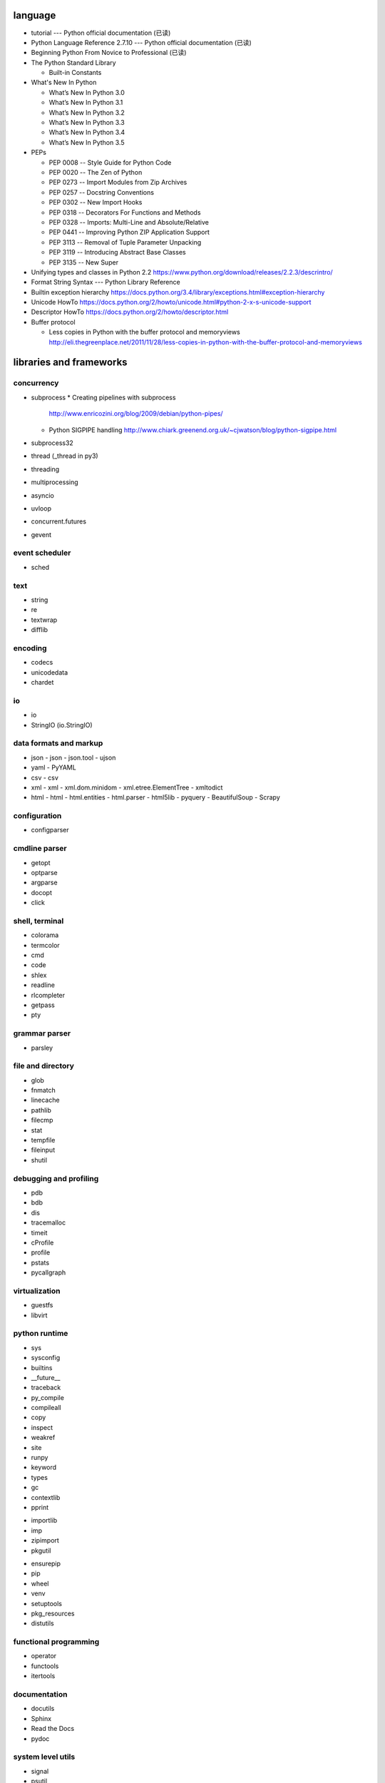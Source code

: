 language
========
- tutorial --- Python official documentation (已读)

- Python Language Reference 2.7.10 --- Python official documentation (已读)

- Beginning Python From Novice to Professional (已读)

- The Python Standard Library

  * Built-in Constants

- What's New In Python

  * What’s New In Python 3.0
  * What’s New In Python 3.1
  * What’s New In Python 3.2
  * What’s New In Python 3.3
  * What’s New In Python 3.4
  * What’s New In Python 3.5

- PEPs

  * PEP 0008 -- Style Guide for Python Code
  * PEP 0020 -- The Zen of Python
  * PEP 0273 -- Import Modules from Zip Archives
  * PEP 0257 -- Docstring Conventions
  * PEP 0302 -- New Import Hooks
  * PEP 0318 -- Decorators For Functions and Methods
  * PEP 0328 -- Imports: Multi-Line and Absolute/Relative
  * PEP 0441 -- Improving Python ZIP Application Support
  * PEP 3113 -- Removal of Tuple Parameter Unpacking
  * PEP 3119 -- Introducing Abstract Base Classes
  * PEP 3135 -- New Super

- Unifying types and classes in Python 2.2
  https://www.python.org/download/releases/2.2.3/descrintro/

- Format String Syntax --- Python Library Reference

- Builtin exception hierarchy
  https://docs.python.org/3.4/library/exceptions.html#exception-hierarchy

- Unicode HowTo
  https://docs.python.org/2/howto/unicode.html#python-2-x-s-unicode-support

- Descriptor HowTo
  https://docs.python.org/2/howto/descriptor.html

- Buffer protocol

  * Less copies in Python with the buffer protocol and memoryviews
    http://eli.thegreenplace.net/2011/11/28/less-copies-in-python-with-the-buffer-protocol-and-memoryviews

libraries and frameworks
========================
concurrency
-----------
- subprocess
  * Creating pipelines with subprocess
    http://www.enricozini.org/blog/2009/debian/python-pipes/
  * Python SIGPIPE handling
    http://www.chiark.greenend.org.uk/~cjwatson/blog/python-sigpipe.html
- subprocess32
- thread (_thread in py3)
- threading
- multiprocessing
- asyncio
- uvloop
- concurrent.futures
- gevent

event scheduler
---------------
- sched

text
----
- string
- re
- textwrap
- difflib

encoding
--------
- codecs
- unicodedata
- chardet

io
--
- io
- StringIO (io.StringIO)

data formats and markup
-----------------------

* json
  - json
  - json.tool
  - ujson

* yaml
  - PyYAML

* csv
  - csv

* xml
  - xml
  - xml.dom.minidom
  - xml.etree.ElementTree
  - xmltodict

* html
  - html
  - html.entities
  - html.parser
  - html5lib
  - pyquery
  - BeautifulSoup
  - Scrapy

configuration
-------------
- configparser

cmdline parser
--------------
- getopt
- optparse
- argparse
- docopt
- click

shell, terminal
---------------
- colorama
- termcolor
- cmd
- code
- shlex
- readline
- rlcompleter
- getpass
- pty

grammar parser
--------------
- parsley

file and directory
------------------
- glob
- fnmatch
- linecache
- pathlib
- filecmp
- stat
- tempfile
- fileinput
- shutil

debugging and profiling
-----------------------
- pdb
- bdb
- dis
- tracemalloc
- timeit
- cProfile
- profile
- pstats
- pycallgraph

virtualization
--------------
- guestfs
- libvirt

python runtime
--------------
- sys
- sysconfig
- builtins
- __future__
- traceback
- py_compile
- compileall
- copy
- inspect
- weakref
- site
- runpy
- keyword
- types
- gc
- contextlib
- pprint

.. import

- importlib
- imp
- zipimport
- pkgutil

.. packaging

- ensurepip
- pip
- wheel
- venv
- setuptools
- pkg_resources
- distutils

functional programming
----------------------
- operator
- functools
- itertools

documentation
-------------
- docutils
- Sphinx
- Read the Docs
- pydoc

system level utils
------------------
- signal
- psutil
- pwd
- spwd
- grp
- errno
- resource
- mmap
- atexit
- python-prctl
- os
- os.path (posixpath)
- posix (do not import directly)
- platform (done: doc)
- fcntl
- ctypes
- struct
- array
- pyinotify
- setproctitle

date, time
----------
- time
- datetime
- calendar
- dateutil

coverage & test
---------------
- trace
- coverage
- unittest
- doctest
- pytest

refactor
--------
- pylint

bin
---
- base64
- binascii

hash
----
- hashlib
- hmac

crypto
------
- crypt
- ssl
- rsa

compression
-----------
- zlib
- gzip
- bz2
- lzma
- zipfile
- zipapp
- tarfile

ABC
---
- abc
- collections.abc
- numbers

data structure
--------------
- collections
- heapq
- queue
- enum
- array

object serialization
--------------------
- pickle
- pickletools
- shelve

database
--------

- dbm
- dbm.gnu

NoSQL
~~~~~

.. mongodb

- pymongo (mongodb)
- bson (mongodb)
- bson.codec_options

.. elasticsearch

- elasticsearch
- elasticsearch_dsl

SQL
~~~

- sqlalchemy

.. sqlite

- sqlite3

.. postgresql

- psycopg2
- asyncpg

.. mysql

- MySQLdb
- mysqlclient
- PyMySQL
- mysql.connector
- mycli

network programming
-------------------

lower-level stuffs
~~~~~~~~~~~~~~~~~~

- socket
- netifaces
- dpkt
- ipaddress
- pyroute2

.. server

- socketserver
- select
- selectors
- shadowsocks

http and related protocols
~~~~~~~~~~~~~~~~~~~~~~~~~~

* http

.. client

* http.client (httplib)
* urllib (urllib, urlib2)
* urllib.request
* urllib.parse (urlparse)
* urllib.robotparser
* urllib.error
* urllib3
* requests
* requests-toolbelt
* pycurl
* querystring-parser (多维数组形式 querystring 解析)

.. server

* http.server (BaseHTTPServer)
* uWSGI
* wsgiref


.. cgi

* cgi

.. cookies

* http.cookies (Cookie)
* http.cookiejar

.. web framework

* bottle

  - tutorial
    https://bottlepy.org/docs/dev/tutorial.html

* Flask

* django

  - start
    https://www.djangoproject.com/start/

    * overview
      https://www.djangoproject.com/start/overview/

  - Getting started
    https://docs.djangoproject.com/en/stable/intro/

    * Writing your first Django app, part 1,2,3,4,5,6,7
      https://docs.djangoproject.com/en/stable/intro/tutorial01/
      https://docs.djangoproject.com/en/stable/intro/tutorial02/
      https://docs.djangoproject.com/en/stable/intro/tutorial03/
      https://docs.djangoproject.com/en/stable/intro/tutorial04/
      https://docs.djangoproject.com/en/stable/intro/tutorial05/
      https://docs.djangoproject.com/en/stable/intro/tutorial06/
      https://docs.djangoproject.com/en/stable/intro/tutorial07/

    * Advanced tutorial: How to write reusable apps
      https://docs.djangoproject.com/en/stable/intro/reusable-apps/

    * Django at a glance
      https://docs.djangoproject.com/en/stable/intro/overview/

    * What to read next
      https://docs.djangoproject.com/en/stable/intro/whatsnext/

  - topics

    * Models and databases
      https://docs.djangoproject.com/en/1.11/topics/db/

      - Models
        https://docs.djangoproject.com/en/1.11/topics/db/models/

      - Making queries
        https://docs.djangoproject.com/en/1.11/topics/db/queries/

      - Aggregation
        https://docs.djangoproject.com/en/1.11/topics/db/aggregation/

      - Database transactions
        https://docs.djangoproject.com/en/1.11/topics/db/transactions/

    * Class-based views
      https://docs.djangoproject.com/en/1.11/topics/class-based-views/

      - Introduction to class-based views
        https://docs.djangoproject.com/en/1.11/topics/class-based-views/intro/

      - Built-in class-based generic views
        https://docs.djangoproject.com/en/1.11/topics/class-based-views/generic-display/

      - Form handling with class-based views
        https://docs.djangoproject.com/en/1.11/topics/class-based-views/generic-editing/

      - Using mixins with class-based views
        https://docs.djangoproject.com/en/1.11/topics/class-based-views/mixins/

    * Migrations
      https://docs.djangoproject.com/en/1.11/topics/migrations/

      - How to move model between apps
        https://stackoverflow.com/a/26472482/1602266
        https://stackoverflow.com/a/29622570/1602266
        https://stackoverflow.com/a/30613732/1602266

    * Working with forms
      https://docs.djangoproject.com/en/1.11/topics/forms/

      - Creating forms from models
        https://docs.djangoproject.com/en/1.11/topics/forms/modelforms/

    * Templates
      https://docs.djangoproject.com/en/1.11/topics/templates/

    * Handling HTTP requests
      https://docs.djangoproject.com/en/1.11/topics/http/

      - URL dispatcher
        https://docs.djangoproject.com/en/1.11/topics/http/urls/

      - Writing views
        https://docs.djangoproject.com/en/1.11/topics/http/views/

      - View decorators
        https://docs.djangoproject.com/en/1.11/topics/http/decorators/

      - File Uploads
        https://docs.djangoproject.com/en/1.11/topics/http/file-uploads/

      - Django shortcut functions
        https://docs.djangoproject.com/en/1.11/topics/http/shortcuts/

      - Middleware
        https://docs.djangoproject.com/en/1.11/topics/http/middleware/

      - How to use sessions
        https://docs.djangoproject.com/en/1.11/topics/http/sessions/

    * User authentication in Django
      https://docs.djangoproject.com/en/1.11/topics/auth/

      - Using the Django authentication system
        https://docs.djangoproject.com/en/1.11/topics/auth/default/

      - Customizing authentication in Django
        https://docs.djangoproject.com/en/1.11/topics/auth/customizing/

    * Signals
      https://docs.djangoproject.com/en/1.11/topics/signals/

    * The contenttypes framework
      https://docs.djangoproject.com/en/1.11/ref/contrib/contenttypes/

  - "How-to" guides

    * Managing static files (e.g. images, JavaScript, CSS)
      https://docs.djangoproject.com/en/1.11/howto/static-files/

    * Outputting CSV with Django
      https://docs.djangoproject.com/en/1.11/howto/outputting-csv/

    * Writing custom model fields
      https://docs.djangoproject.com/en/1.11/howto/custom-model-fields/

  - API reference
    https://docs.djangoproject.com/en/1.11/ref/

    * Models
      https://docs.djangoproject.com/en/1.11/ref/models/

      - Model Meta options
        https://docs.djangoproject.com/en/1.11/ref/models/options/

      - Conditional Expressions
        https://docs.djangoproject.com/en/1.11/ref/models/conditional-expressions/

      - Model index reference
        https://docs.djangoproject.com/en/2.0/ref/models/indexes/

    * Validators
      https://docs.djangoproject.com/en/2.0/ref/validators/

    * Templates
      https://docs.djangoproject.com/en/1.11/ref/templates/

      - The Django Template Language
        https://docs.djangoproject.com/en/1.11/ref/templates/language/

      - Built-in template tags and filters
        https://docs.djangoproject.com/en/1.11/ref/templates/builtins/

      - The Django template language: for Python programmers
        https://docs.djangoproject.com/en/1.11/ref/templates/api/

    * contrib packages
      https://docs.djangoproject.com/en/1.11/ref/contrib/

      - The Django admin site
        https://docs.djangoproject.com/en/1.11/ref/contrib/admin/

        * Admin actions
          https://docs.djangoproject.com/en/1.11/ref/contrib/admin/actions/

      - The messages framework
        https://docs.djangoproject.com/en/1.11/ref/contrib/messages/

    * Request and response objects
      https://docs.djangoproject.com/en/1.11/ref/request-response/

  - Django's release schedule
    https://www.djangoproject.com/download/
    https://www.djangoproject.com/weblog/2015/jun/25/roadmap/

  - Django packages
    https://djangopackages.org/

* django-nested-admin
  http://django-nested-admin.readthedocs.io/en/latest/

* django-widget-tweaks

* django-redis

* django-session-security

* django-debug-toolbar

* djangorestframework

* django-guardian

* django-jsonfield

* Grappelli

* Tornado

* Twisted

ssh
~~~

* paramiko

RPC
~~~

- XML-RPC

  .. (ok, why not REST?)

  * xmlrpc
  * xmlrpc.client (xmlrpclib)
  * xmlrpc.server (SimpleXMLRPCServer)

template
--------
- jinja2

  * Template Designer Documentation
    http://jinja.pocoo.org/docs/2.9/templates/

email
-----
- email
- smtplib
- smtpd
- poplib
- imaplib
- mimetypes

SMB
---
- pysmb

SNMP
----
- pysnmp

asn1
----
- pyasn1

scientific computing
--------------------
- math

- cmath

- decimal

- statistics

- SciPy

- NumPy

- Sympy

- Matplotlib

- pandas

- pint

- IPython

  * ipyparallel

- Dask

- Joblib

- Jupyter

  kernels.

  * ipykernel

  widgets.

  * ipyleaflet

  * bqplot

  * pythreejs

  * ipyvolume

  * nglview

  * BeakerX

- traits

- traitlets

machine-learning
----------------
- scikit-learn

c extension
-----------
- SWIG
- ctypes
- Cython
- cffi

graphics and image processing
-----------------------------
- turtle
- imghdr
- stepic
- pillow
- scikit-image

GUI, animation, game
--------------------
- wxPython
- PyQt

- matplotlib
- processing.py
- blender (python scripting)

- kivy
- pygame

sound
-----
- sndhdr

py2py3
------
- six
- future
- lib2to3

codingstyle
-----------
- flake8
- yapf

message queue
-------------
- beanstalkc

- pynsq

- pyzmq

task queue
----------
- celery

  * repo readme
    https://github.com/celery/celery

  * Getting Started
    http://docs.celeryproject.org/en/latest/getting-started/index.html

    - Introduction to Celery
      http://docs.celeryproject.org/en/latest/getting-started/introduction.html

    - Brokers
      http://docs.celeryproject.org/en/latest/getting-started/brokers/index.html

      * Using RabbitMQ
        http://docs.celeryproject.org/en/latest/getting-started/brokers/rabbitmq.html

    - First Steps with Celery
      http://docs.celeryproject.org/en/latest/getting-started/first-steps-with-celery.html

    - Next Steps
      http://docs.celeryproject.org/en/latest/getting-started/next-steps.html

logging and warning
-------------------
- logging
  * logging
  * logging.config
  * logging.handlers
  * Logging HOWTO
    https://docs.python.org/3/howto/logging.html#advanced-logging-tutorial
  * Logging Cookbook
    https://docs.python.org/3/howto/logging-cookbook.html#adding-contextual-information-to-your-logging-output
- warnings

malware analysis
----------------
- yara

random number
-------------
- random
- secrets

vcs
---
.. git

- gitpython
  * tutorial
    http://gitpython.readthedocs.io/en/stable/tutorial.html

- gittle

file format manipulation
------------------------
pdf
~~~

- pypdf2

microsoft excel
~~~~~~~~~~~~~~~

- xlwt

HDF
~~~
-h5py

- PyTables


iOS
---
- stash

misc
----
- jsbeautifier
- uuid
- webbrowser

dev tools
=========

shell/REPL
----------
- IPython

debugging
---------
- python debugging tools
  https://wiki.python.org/moin/PythonDebuggingTools

- pdb

code checking
-------------
- pylint
- flake8
- yapf

profiling
---------
- The Python Profilers
  https://docs.python.org/2/library/profile.html

python version
--------------
- pyenv

virtual environment
-------------------
- venv

packaging and distribution
--------------------------
- Python Packaging User Guide

  * Additional Topics

    - install_requires vs Requirements files
      https://packaging.python.org/requirements/

- docutils
  * docutils front-end tools
    http://docutils.sourceforge.net/docs/user/tools.html

- setuptools

- easy_install

- pip
  * pip documentation: quickstart
    https://pip.pypa.io/en/stable/quickstart/
  * pip documentation: installation
    https://pip.pypa.io/en/stable/installing/
  * pip documentation: user guide
    https://pip.pypa.io/en/stable/user_guide/

- egg
  * The Quick Guide to Python Eggs
    http://peak.telecommunity.com/DevCenter/PythonEggs
- wheel
  * wheel documentation
    https://wheel.readthedocs.io/en/latest/

history
=======
- Centrum Wiskunde & Informatica (CWI)
  https://en.wikipedia.org/wiki/Centrum_Wiskunde_%26_Informatica
